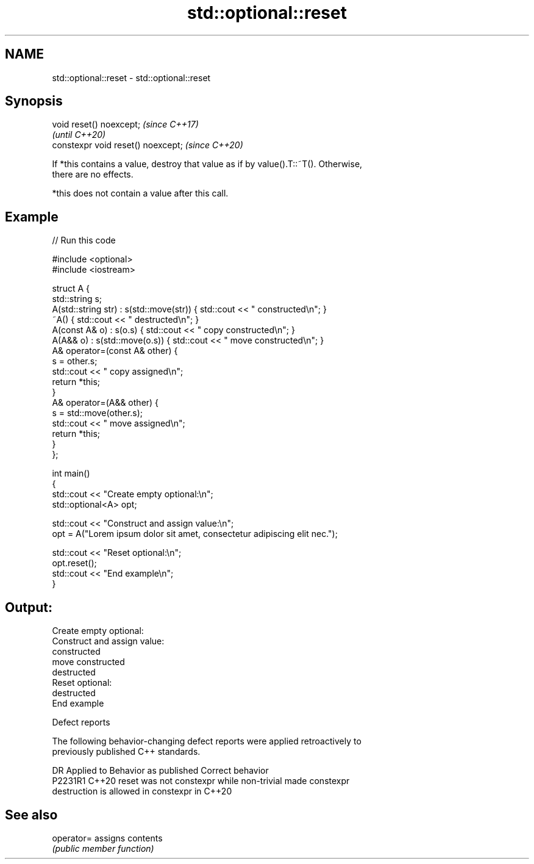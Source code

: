 .TH std::optional::reset 3 "2022.07.31" "http://cppreference.com" "C++ Standard Libary"
.SH NAME
std::optional::reset \- std::optional::reset

.SH Synopsis
   void reset() noexcept;            \fI(since C++17)\fP
                                     \fI(until C++20)\fP
   constexpr void reset() noexcept;  \fI(since C++20)\fP

   If *this contains a value, destroy that value as if by value().T::~T(). Otherwise,
   there are no effects.

   *this does not contain a value after this call.

.SH Example


// Run this code

 #include <optional>
 #include <iostream>

 struct A {
     std::string s;
     A(std::string str) : s(std::move(str))  { std::cout << " constructed\\n"; }
     ~A() { std::cout << " destructed\\n"; }
     A(const A& o) : s(o.s) { std::cout << " copy constructed\\n"; }
     A(A&& o) : s(std::move(o.s)) { std::cout << " move constructed\\n"; }
     A& operator=(const A& other) {
         s = other.s;
         std::cout << " copy assigned\\n";
         return *this;
     }
     A& operator=(A&& other) {
         s = std::move(other.s);
         std::cout << " move assigned\\n";
         return *this;
     }
 };

 int main()
 {
     std::cout << "Create empty optional:\\n";
     std::optional<A> opt;

     std::cout << "Construct and assign value:\\n";
     opt = A("Lorem ipsum dolor sit amet, consectetur adipiscing elit nec.");

     std::cout << "Reset optional:\\n";
     opt.reset();
     std::cout << "End example\\n";
 }

.SH Output:

 Create empty optional:
 Construct and assign value:
  constructed
  move constructed
  destructed
 Reset optional:
  destructed
 End example

  Defect reports

   The following behavior-changing defect reports were applied retroactively to
   previously published C++ standards.

     DR    Applied to              Behavior as published               Correct behavior
   P2231R1 C++20      reset was not constexpr while non-trivial        made constexpr
                      destruction is allowed in constexpr in C++20

.SH See also

   operator= assigns contents
             \fI(public member function)\fP
